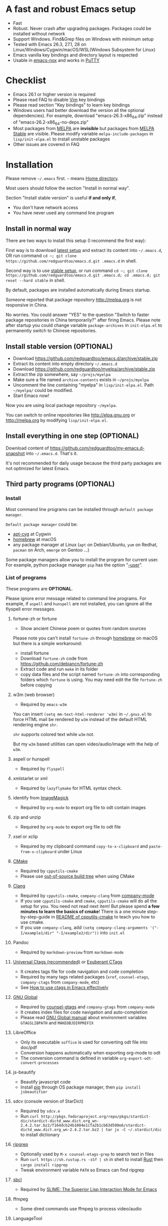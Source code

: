 * A fast and robust Emacs setup

[[https://github.com/redguardtoo/emacs.d/actions/workflows/test.yml][https://github.com/redguardtoo/emacs.d/actions/workflows/test.yml/badge.svg]]

- Fast
- Robust. Never crash after upgrading packages. Packages could be installed without network
- Support Windows. Find&Grep files on Windows with minimum setup
- Tested with Emacs 26.3, 27.1, 28 on Linux/Windows/Cygwin/macOS/WSL(Windows Subsystem for Linux)
- Emacs vanilla key bindings and directory layout is respected
- Usable in [[https://packages.debian.org/emacs-nox][emacs-nox]] and works in [[http://www.putty.org/][PuTTY]]

[[file:demo.png]]

* Table of Content                                                              :noexport:TOC:
- [[#a-fast-and-robust-emacs-setup][A fast and robust Emacs setup]]
- [[#checklist][Checklist]]
- [[#installation][Installation]]
  - [[#install-in-normal-way][Install in normal way]]
  - [[#install-stable-version-optional][Install stable version (OPTIONAL)]]
  - [[#install-everything-in-one-step-optional][Install everything in one step (OPTIONAL)]]
  - [[#third-party-programs-optional][Third party programs (OPTIONAL)]]
- [[#tutorial-optional][Tutorial (OPTIONAL)]]
  - [[#basic-tutorial][Basic tutorial]]
  - [[#evil-mode-tutorial][Evil-mode tutorial]]
  - [[#methodology][Methodology]]
- [[#usage][Usage]]
  - [[#quick-start][Quick start]]
  - [[#better-runtime-performance][Better runtime performance]]
  - [[#key-bindings][Key bindings]]
- [[#faq][FAQ]]
  - [[#hardcore-debug-technique][Hardcore debug technique]]
  - [[#spell-check-code][Spell check code]]
  - [[#lock-packages][Lock packages]]
  - [[#how-to-install-new-packages][How to install new packages?]]
  - [[#git-blame-current-line][Git blame current line]]
  - [[#saveload-windows-layout][Save/Load windows layout]]
  - [[#use-this-configuration-as-merge-tool-for-git][Use this configuration as merge tool for Git]]
  - [[#default-terminal-shell][Default terminal shell]]
  - [[#override-default-setup][Override default setup]]
  - [[#code-navigation-and-auto-completion][Code navigation and auto-completion]]
  - [[#color-theme][Color theme]]
  - [[#true-colors-in-terminal-emacs][True colors in terminal Emacs]]
  - [[#grepreplace-text-in-project][Grep/Replace text in project]]
  - [[#hydraswipercounselivy][Hydra/Swiper/Counsel/Ivy]]
  - [[#set-auto-mode-alist][Set "auto-mode-alist"]]
  - [[#git-gutter][git-gutter]]
  - [[#setup-fonts-in-gui-emacs][Setup fonts in GUI Emacs]]
  - [[#synchronize-setup-with-git][Synchronize setup with Git]]
  - [[#indentation][Indentation]]
  - [[#editing-lisp][Editing Lisp]]
  - [[#use-smart-mode-line-or-powerline][Use smart-mode-line or powerline?]]
  - [[#key-bindings-dont-work][Key bindings don't work?]]
  - [[#org-mode][Org-mode]]
  - [[#macos-user][macOS user?]]
  - [[#customize-global-variables][Customize global variables]]
  - [[#opensave-files-with-counselivy][Open/Save files with Counsel/Ivy]]
  - [[#windows][Windows]]
  - [[#yasnippet][Yasnippet]]
  - [[#non-english-users][Non-English users]]
  - [[#behind-corporate-firewall][Behind corporate firewall]]
  - [[#network-is-blocked][Network is blocked]]
  - [[#email][Email]]
  - [[#cannot-download-packages][Cannot download packages?]]
  - [[#use-packages-on-gnu-elpa][Use packages on GNU ELPA]]
  - [[#use-flycheck-to-syntax-check-code][Use flycheck to syntax check code]]
  - [[#disable-vim-key-bindings][Disable Vim key bindings]]
  - [[#evil-setup][Evil setup]]
  - [[#c-auto-completion-doesnt-work][C++ auto-completion doesn't work?]]
  - [[#auto-completion-for-other-languages][Auto-completion for other languages]]
  - [[#chinese-input-method-editor][Chinese Input Method Editor]]
  - [[#install-multiple-versions-of-emacs][Install multiple versions of Emacs]]
  - [[#change-time-locale][Change Time Locale]]
  - [[#directory-structure][Directory structure]]
  - [[#run-the-unit-test-before-git-commit][Run the unit test before git commit]]
  - [[#python-environment][Python environment]]
  - [[#set-up-lsp-mode][Set up lsp-mode]]
  - [[#enable-typewriter-sounds-when-typing][Enable typewriter sounds when typing]]
  - [[#pdf-tools][pdf-tools]]
- [[#support-legacy-emacs-versions][Support legacy Emacs versions]]
  - [[#emacs-25][Emacs 25]]
  - [[#emacs-244-and-245][Emacs 24.4 and 24.5]]
  - [[#emacs-243][Emacs 24.3]]
  - [[#emacs-23][Emacs 23]]
- [[#tips][Tips]]
- [[#report-bug][Report bug]]
- [[#license][License]]

* Checklist
- Emacs 26.1 or higher version is required
- Please read FAQ to disable [[http://www.vim.org][Vim]] key bindings
- Please read section "Key bindings" to learn key bindings
- Windows users had better download the version all the optional dependencies). For example, download "emacs-26.3-x86_64.zip" instead of "emacs-26.2-x86_64-no-deps.zip"
- Most packages from [[http://melpa.org][MELPA]] are *invisible* but packages from [[https://stable.melpa.org][MELPA Stable]] are visible. Please modify variable =melpa-include-packages= in =lisp/init-elpa.el= to install unstable packages
- Other issues are covered in FAQ
* Installation
Please remove =~/.emacs= first. =~= means [[https://en.wikipedia.org/wiki/Home_directory][Home directory]].

Most users should follow the section "Install in normal way".

Section "Install stable version" is useful *if and only if*,
- You don't have network access
- You have never used any command line program

** Install in normal way
There are two ways to install this setup (I recommend the first way):

First way is to download [[https://github.com/redguardtoo/emacs.d/archive/master.zip][latest setup]] and extract its content into =~/.emacs.d=, OR run command =cd ~; git clone https://github.com/redguardtoo/emacs.d.git .emacs.d= in shell.

Second way is to use [[https://github.com/redguardtoo/emacs.d/archive/stable.zip][stable setup]], or run command =cd ~; git clone https://github.com/redguardtoo/emacs.d.git .emacs.d; cd .emacs.d; git reset --hard stable= in shell.

By default, packages are installed automatically during Emacs startup.

Someone reported that package repository [[http://melpa.org]] is not responsive in China.

No worries. You could answer "YES" to the question "Switch to faster package repositories in China temporarily?" after firing Emacs. Please note after startup you could change variable =package-archives= in =init-elpa.el= to permanently switch to Chinese repositories.
** Install stable version (OPTIONAL)
- Download [[https://github.com/redguardtoo/emacs.d/archive/stable.zip]]
- Extract its content into empty directory =~/.emacs.d=
- Download [[https://github.com/redguardtoo/myelpa/archive/stable.zip]]
- Extract the zip somewhere, say =~/projs/myelpa=
- Make sure a file named =archive-contents= exists in =~/projs/myelpa=
- Uncomment the line containing "myelpa" in =lisp/init-elpa.el=. Path =~/myelpa/= could be modified.
- Start Emacs now!

Now you are using local package repository =~/myelpa=.

You can switch to online repositories like http://elpa.gnu.org or http://melpa.org by modifying =lisp/init-elpa.el=.
** Install everything in one step (OPTIONAL)
Download content of [[https://github.com/redguardtoo/my-emacs.d-snapshot]] into =~/.emacs.d=. That's it.

It's not recommended for daily usage because the third party packages are not optimized for latest Emacs.
** Third party programs (OPTIONAL)
*** Install
Most command line programs can be installed through =default package manager=.

=Default package manager= could be:
- [[https://github.com/transcode-open/apt-cyg][apt-cyg]] at Cygwin
- [[https://github.com/mxcl/homebrew][homebrew]] at macOS
- any package manager at Linux (=apt= on Debian/Ubuntu, =yum= on Redhat, =pacman= on Arch, =emerge= on Gentoo ...)

Some package managers allow you to install the program for current user. For example, python package manager =pip= has the option "[[https://packaging.python.org/tutorials/installing-packages/][--user]]".
*** List of programs
These programs are *OPTIONAL*.

Please ignore error message related to command line programs. For example, if =aspell= and =hunspell= are not installed, you can ignore all the flyspell error messages.
**** fortune-zh or fortune
- Show ancient Chinese poem or quotes from random sources

Please note you can't install =fortune-zh= through [[https://brew.sh/][homebrew]] on macOS but there is a simple workaround:
- install fortune
- Download =fortune-zh= code from [[https://github.com/debiancn/fortune-zh]]
- Extract code and run =make= in its folder
- copy data files and the script named =fortune-zh= into corresponding folders which =fortune= is using. You may need edit the file =fortune-zh= before copying
**** w3m (web browser)
- Required by =emacs-w3m=

You can insert =(setq mm-text-html-renderer 'w3m)= in =~/.gnus.el= to force HTML mail be rendered by =w3m= instead of the default HTML rendering engine =shr=.

=shr= supports colored text while =w3m= not.

But my =w3m= based utilities can open video/audio/image with the help of =w3m=.
**** aspell or hunspell
- Required by =flyspell=
**** xmlstarlet or xml
- Required by =lazyflymake= for HTML syntax check.
**** identify from [[http://www.imagemagick.org/][ImageMagick]]
- Required by =org-mode= to export org file to odt contain images
**** zip and unzip
- Required by =org-mode= to export org file to odt file
**** xsel or xclip
- Required by my clipboard command =copy-to-x-clipboard= and =paste-from-x-clipboard= under Linux
**** [[http://www.cmake.org][CMake]]
- Required by =cpputils-cmake=
- Please use [[http://www.cmake.org/Wiki/CMake_FAQ][out-of-source build tree]] when using CMake
**** [[http://clang.llvm.org][Clang]]
- Required by =cpputils-cmake=, =company-clang= from [[https://github.com/company-mode/company-mode][company-mode]]
- If you use =cpputils-cmake= and =cmake=, =cpputils-cmake= will do all the setup for you. You need not read next item! But please spend *a few minutes to learn the basics of cmake*! There is a one minute step-by-step-guide in [[https://github.com/redguardtoo/cpputils-cmake][README of cpputils-cmake]] to teach you how to use cmake.
- If you use =company-clang=, add =(setq company-clang-arguments '("-I/example1/dir" "-I/example2/dir"))= into =init.el=
**** Pandoc
- Required by =markdown-preview= from =markdown-mode=
**** [[https://ctags.io/][Universal Ctags (recommended)]] or [[http://ctags.sourceforge.net][Exuberant CTags]]
- It creates tags file for code navigation and code completion
- Required by many tags related packages (=xref=, =counsel-etags=, =company-ctags= from =company-mode=, etc)
- See [[http://blog.binchen.org/?p=1057][How to use ctags in Emacs effectively]]
**** [[http://www.gnu.org/software/global][GNU Global]]
- Required by [[https://github.com/syohex/emacs-counsel-gtags][counsel-gtags]] and =company-gtags= from =company-mode=
- It creates index files for code navigation and auto-completion
- Please read [[https://www.gnu.org/software/global/manual/global.html][GNU Global manual]] about environment variables =GTAGSLIBPATH= and =MAKEOBJDIRPREFIX=
**** LibreOffice
- Only its executable =soffice= is used for converting odt file into doc/pdf
- Conversion happens automatically when exporting org-mode to odt
- The conversion command is defined in variable =org-export-odt-convert-processes=
**** js-beautify
- Beautify javascript code
- Install [[http://pip.readthedocs.org/en/stable/installing/][pip]] through OS package manager, then =pip install jsbeautifier=
**** sdcv (console version of StarDict)
- Required by =sdcv.e=
- Run =curl http://pkgs.fedoraproject.org/repo/pkgs/stardict-dic/stardict-dictd_www.dict.org_wn-2.4.2.tar.bz2/f164dcb24b1084e1cfa2b1cb63d590e6/stardict-dictd_www.dict.org_wn-2.4.2.tar.bz2 | tar jx -C ~/.stardict/dic= to install dictionary
**** [[https://github.com/BurntSushi/ripgrep][ripgrep]]
- Optionally used by =M-x counsel-etags-grep= to search text in files
- Run =curl https://sh.rustup.rs -sSf | sh= in shell to install [[https://www.rust-lang.org/][Rust]] then =cargo install ripgrep=
- Tweak environment variable =PATH= so Emacs can find ripgrep
**** [[http://www.sbcl.org/][sbcl]]
- Required by [[https://common-lisp.net/project/slime/][SLIME: The Superior Lisp Interaction Mode for Emacs]]
**** ffmpeg
- Some dired commands use ffmpeg to process video/audio
**** LanguageTool
Grammar, Style and Spell Checker
- Download from [[https://languagetool.org/download/LanguageTool-stable.zip]].
- Used by [[https://github.com/mhayashi1120/Emacs-langtool][Langtool]. Check its README for usage
- Read the head of =site-lisp/langtool/langtool.el= for more customization because I patched it and added more features
**** [[https://github.com/koalaman/shellcheck][shellcheck]]
- Check syntax of shell script
- Required by =lazyflymake=
**** [[https://mkvtoolnix.download/][mkvtoolnix]]
- Used by hydra in dired buffer
* Tutorial (OPTIONAL)
Knowledge of Linux/Unix is required. At least you should know the meanings of "environment variable", "shell", "stdin", "stdout", "man", "info".
** Basic tutorial
Please read this tutorial at least for once.
*** Step 1, learn OS basic
At minimum you need know how Emacs interacts with other command line programs,
- What is [[https://en.wikipedia.org/wiki/Environment_variable][Environment Variable]]
- What is [[https://en.wikipedia.org/wiki/Pipeline_(Unix)][Pipeline (Unix)]], [[https://en.wikipedia.org/wiki/Standard_streams][Standard Streams]]

*** Step 2, read official tutorial
Press =C-h t= in Emacs ("C" means Ctrl key, "M" means Alt key) to read bundled tutorial.

At minimum, you need learn:
- How to move cursor
- =C-h v= to describe variable
- =C-h f= to describe function
- =C-h k= to describe command key binding
*** Step 3, know org-mode basics
[[http://orgmode.org/][Org-mode]] is for notes-keeping and planning.

Please watch [[https://www.youtube.com/watch?v=oJTwQvgfgMM][Carsten Dominik's talk]]. It's really simple. The only hot key to remember is =Tab=.
*** Step 4, start from a real world problem
You can visit [[http://www.emacswiki.org/emacs/][EmacsWiki]] for the solution. Newbies can ask for help at [[http://www.reddit.com/r/emacs/]].
** Evil-mode tutorial
Required for vim user,
- Must read [[http://superuser.com/questions/246487/how-to-use-vimtutor][vimtutor]].
- Optionally read [[https://evil.readthedocs.io/en/latest/index.html]]
** Methodology
See [[https://github.com/redguardtoo/mastering-emacs-in-one-year-guide][Master Emacs in One Year]].
* Usage
Original configuration from Emacs or third party packages are respected.

** Quick start
On Windows, you need install Cygwin which provides command line programs to Emacs. Cygwin could be installed on any hard drive but it's highly recommended don't change it relative path to the root driver.

Install Ctags (Universal Ctags is better. Exuberant Ctags is fine). On Windows, you could install Ctags through Cygwin.

Run =M-x counsel-etags-find-tag-at-point= from =counsel-etags= to navigate code. It uses tags files created by ctags. Tags file will be automatically created/update when you start using =counsel-etags=.

Run =M-x counsel-etags-grep= to search text (grep) in project. Project root is automatically detected.

Run =M-x find-file-in-project-by-selected= from =find-file-in-project= to find file in project. Project root is automatically detected. You can also add one line setup in =.emacs= like =(setq ffip-project-root "~/proj1/")=.

Code auto-completion works out of box by using tags file created by Ctags. You need run =counsel-etags= at least once to fire up Ctags. =company-ctags= from =company-mode= provides the candidates for auto completion. No manual setup is required.

Please [[https://en.wikipedia.org/wiki/Grep][grep]] in the directory =~/.emacs.d/lisp= if you have any further questions on setup.
** Better runtime performance
*** Why opening file is slow
Insert below code into =~/.custom.el=, replace "/home/user1/your-file-path" with the file you want to open,
#+begin_src elisp
(defun profile-open-file ()
  (interactive)
  (profiler-start 'cpu)
  (find-file "/home/user1/your-file-path")
  (profiler-report)
  (profiler-stop))
#+end_src

Run =M-x profile-open-file= and read the report.
** Key bindings
Don't memorize any key binding. Try =M-x any-command-in-emacs= and hint for its key binding is displayed.

Most key bindings are defined in =lisp/init-evil.el=, a few key in =lisp/init-hydra.el= which uses [[https://github.com/abo-abo/hydra][Hydra]].

Press =C-c C-y= anywhere to bring up default hydra menu.

The tutorials I recommended have enough information about commands.

Besides, "[[http://blog.binchen.org/posts/how-to-be-extremely-efficient-in-emacs.html][How to be extremely efficient in Emacs]]" lists my frequently used commands.

Press =kj= to escape from =evil-insert-state= and everything else in Emacs. It's much more efficient than =ESC= in Vim or =C-g= in Emacs. Search =evil-escape= in =init-evil.el= for details.
* FAQ
** Hardcore debug technique
This Emacs configuration is fast and robust.

So most tricky problems come from extra third party packages you installed.

Try [[https://en.wikipedia.org/wiki/Strace][Strace]] if you can't resolve the issue by grepping the Emacs Lisp code.

Debug network request sent by Emacs,
#+begin_src sh
strace -f -e trace=network -s 10000 -o ~/emacs-err.txt /usr/bin/emacs -nw
#+end_src

Debug system API call sent by Emacs,
#+begin_src sh
strace -o ~/emacs-err.txt /usr/bin/emacs -nw
#+end_src
** Spell check code
This configuration uses [[https://github.com/redguardtoo/wucuo][wucuo]] which is alternative of =flyspell-mode= and =flyspell-prog-mode=.

Wucuo is fast, reliable, and powerful. It's better than any spell checking solutions of other text and IDE.

If you prefer your own spell check solution, insert below code to disable wucuo first,
#+begin_src elisp
(setq my-disable-wucuo t)
#+end_src

For further knowledge on spell checking, you could read [[http://blog.binchen.org/posts/what-s-the-best-spell-check-set-up-in-emacs.html][my article]] and code in =init-spelling.el=.
** Lock packages
Some packages are so important to my workflow that they are locked.

Those packages are placed at =site-lisp/=.

They will not be upgraded by package system.

Please make sure same package is not installed through elpa. Please check the content of directory "elpa/" in =.emacs.d= root.
** How to install new packages?
I only use two package repositories,
- [[https://stable.melpa.org]] (holding stable packages)
- [[https://melpa.org]] (holding latest but unstable packages)

If a package named =MY-PKG= exists in the stable repository, you only need one line setup,
#+begin_src elisp
(require-package 'MY-PKG)
#+end_src

This line could be placed in =lisp/init-elpa.el= or =~/.custom.el=.

You'd better place everything related to =MY-PKG= into =~/.custom.el= so the main stream change won't impact your own configuration.

If the package does not exist in the stable repository, modify =melpa-include-packages= in =lisp/init-elpa.el= first.

I encourage you to read =init-elpa.el= to understand how packages are managed if you are good at Emacs Lisp,
** Git blame current line
Run =vc-msg-show=.

If you select a region inside current line, the *correct commit which submits the selected snippet* is displayed instead of the latest commit touch the whole line.
** Save/Load windows layout
=SPC s s= or =M-x wg-create-workgrou= to save windows layout.
=SPC l l= or =M-x wg-open-workgroup= to load windows layout.

** Use this configuration as merge tool for Git
This configuration might be the most efficient and most powerful merge tool for VCS.
Insert below configuration into =~/.gitconfig=,
#+begin_src javascript
[mergetool.ediff]
# use git mergetool ediff to resolve conflicts
cmd = emacs -nw -Q --eval \"(setq startup-now t)\" -l \"~/.emacs.d/init.el\" --eval \"(progn (setq ediff-quit-hook 'kill-emacs) (if (file-readable-p \\\"$BASE\\\") (ediff-merge-files-with-ancestor \\\"$LOCAL\\\" \\\"$REMOTE\\\" \\\"$BASE\\\" nil \\\"$MERGED\\\") (ediff-merge-files \\\"$LOCAL\\\" \\\"$REMOTE\\\" nil \\\"$MERGED\\\")))\"
#+end_src

Then run =git mergetool -t ediff= to resolve conflicts.

Here is [[https://gist.github.com/redguardtoo/d4ecd51f785bd117a6a0][my ~/.gitconfig]]. You can use [[https://github.com/redguardtoo/test-git-mergetool]] to practice.
** Default terminal shell
Run =M-x shell=. If you use Zsh instead of Bash, please modify =init-term-mode.el=.

You can customize =my-term-program= whose default value is =/bin/bash=. It's used by =ansi-term=.
** Override default setup
Place your setup in =~/.custom.el= which is loaded after other "*.el".

So you can use any functions defined in my emacs configuration.

Here is a sample to override keybindings defined in =lisp/init-evil.el=,
#+begin_src elisp
(with-eval-after-load 'evil
  (my-space-leader-def
    "ss" 'pwd
    "ll" 'pwd
    "pp" 'pwd))
#+end_src
** Code navigation and auto-completion
It's usable out of box if Ctags is installed

To navigate, =M-x counsel-etags-find-tag-at-point=.

To enable code auto-completion, =M-x counsel-etags-scan-code= at least once.

Optionally, you can add =(add-hook 'after-save-hook 'counsel-etags-virtual-update-tags)= into your =.emacs= to automatically update tags file.

No further setup is required.
** Color theme
*** Preview color theme
Check [[https://emacsthemes.com/]].

Write down the name of color theme (for example, molokai).

*** Setup color theme manually (recommended)
You can =M-x counsel-load-theme= to switch themes.

Or you can insert below code into end of =~/.custom.el= or =init.el=,
#+begin_src elisp
;; Please note the color theme's name is "molokai"
(load-theme 'molokai t)
#+end_src

You can also run =M-x random-color-theme= to load random color theme.
*** Use color theme in terminal
Use 256 colors is just one CLI without any extra setup,
#+BEGIN_SRC sh
TERM=xterm-256color emacs -nw
#+END_SRC
** True colors in terminal Emacs
- Install Emacs 26
- Install [[https://gist.github.com/XVilka/8346728][terminals supporting true color]]. I suggest [[https://mintty.github.io/][mintty]] on Windows, [[https://gnometerminator.blogspot.com/p/introduction.html][terminator]] on Linux, [[https://www.iterm2.com/][iTerm2]] on macOS
- [[http://www.gnu.org/software/emacs/manual/html_node/efaq/Colors-on-a-TTY.html][Set up and start Emacs]]
** Grep/Replace text in project
Many third party plugins bundled in this setup have already provided enough features. For example, if you use =git=, =counsel-git-grep= from package [[https://github.com/abo-abo/swiper][counsel/ivy]] works out of the box.

A generic grep program =counsel-etags-grep= is also provided. Since =counsel-etags-grep= is based on =counsel/ivy=, it also supports a magic called "multi-editing via Ivy". You could read [[https://sam217pa.github.io/2016/09/11/nuclear-power-editing-via-ivy-and-ag/][Nuclear weapon multi-editing via Ivy and Ag]] to get the idea.

Multi-edit workflow is optimized. After =M-x counsel-etags-grep= or pressing =,qq=, press =C-c C-o C-x C-q= to enable =wgrep-mode=. You can edit text (for example, delete lines) in =wgrep-mode= directly.

You can exclude multiple keywords using =!keyword1 keyword2= in =ivy=.
** Hydra/Swiper/Counsel/Ivy
I love all the packages from [[https://github.com/abo-abo][Oleh Krehel (AKA abo-abo)]]. Every article from his [[https://oremacs.com/][blog]] is worth reading ten times.

You can input =:pinyin1 pinyin2 !pinyin3 pinyin4= in ivy UI to search by Chinese Pinyin. The key point is to make sure the first character of input is ":".
** Set "auto-mode-alist"
The =auto-mode-alist= associates major modes with files.

For example, associate =rjsx-mode= file with extension "*.jsx",
#+begin_src elisp
(push ("\\.jsx\\'" . rsjx-mode) auto-mode-alist)
#+end_src

Or you can use function =my-add-auto-mode= provided by this configuration,
#+begin_src elisp
(my-add-auto-mode 'rjsx-mode "\\.jsx\\'")
#+end_src
** git-gutter
I use modified version of =git-gutter= for now until my pull request is merged into official repository.

You can set =git-gutter:exp-to-create-diff= to make git gutter support other VCS (Perforce, for example),
#+begin_src elisp
(setq git-gutter:exp-to-create-diff
      (shell-command-to-string (format "p4 diff -du -db %s"
                                       (file-relative-name buffer-file-name))))
#+end_src
** Setup fonts in GUI Emacs
Non-Chinese can use [[https://github.com/rolandwalker/unicode-fonts][unicode-fonts]].

Chinese can use [[https://github.com/tumashu/cnfonts][cnfonts]].

They are not included in this setup. You need install them manually.
** Synchronize setup with Git
Synchronize from my stable setup:
#+begin_src bash
git pull https://redguardtoo@github.com/redguardtoo/emacs.d.git stable
#+end_src

Or latest setup:
#+begin_src bash
git pull https://redguardtoo@github.com/redguardtoo/emacs.d.git
#+end_src

You can revert commit:
#+begin_src bash
# always start from the latest related commit
git revert commit-2014-12-01
git revert commit-2014-11-01
#+end_src
** Indentation
Learn [[http://www.emacswiki.org/emacs/IndentationBasics][basics]]. Then use [[http://blog.binchen.org/posts/easy-indentation-setup-in-emacs-for-web-development.html][my solution]].
** Editing Lisp
Please note [[http://emacswiki.org/emacs/ParEdit][paredit-mode]] is enabled when editing Lisp. Search "paredit cheat sheet" to learn its key bindings.
** Use [[https://github.com/Malabarba/smart-mode-line][smart-mode-line]] or [[https://github.com/milkypostman/powerline][powerline]]?
Comment out =(require 'init-modeline)= in =init.el= at first.
** Key bindings don't work?
Other desktop applications may intercept the key bindings. For example, [[https://github.com/redguardtoo/emacs.d/issues/320][it's reported QQ on windows 8 can intercept "M-x"]].
** Org-mode
Press =M-x org-version=, then read online manual to set up.

For example, =org-capture= requires [[http://orgmode.org/manual/Setting-up-capture.html#Setting-up-capture][manual setup]].

Run =M-x org-open-at-point= to open link under cursor. Http link will be opened by =emacs-w3m=. =C-u M-x org-open-at-point= uses the external browser specified by =browse-url-generic-program= whose value could be =/usr/bin/firefox=.
** macOS user?
Please replace legacy Emacs 22 and ctags with the new versions.

The easiest way is change [[https://en.wikipedia.org/wiki/PATH_(variable)][Environment variable PATH]].
** Customize global variables
Some variables are set by this configuration so you can't =M-x customize= to modify them.

Here are the steps to set these variables:
- Find the variable description by =M-x customize=. For example, if the description of a variable is "Company Clang Insert Arguments", then the variable name is =company-clang-insert-argument=
-  Find the variable =company-clang-insert-argument= in =lisp/init-company.el= and change its value

BTW, please *read my code comment* first before changing my code.
** Open/Save files with Counsel/Ivy
Keep pressing =C-M-j= to ignore candidates and open/save files using current input.

You can also press =M-o= to apply other action on selected file. See [[https://oremacs.com/2015/07/23/ivy-multiaction/]] for details.
** Windows
I strongly suggest [[http://www.cygwin.com/][Cygwin]] version of Emacs. Native version of Emacs should know how to find third party command line programs from Cygwin. I suggest adding =C:\Cygwin64\bin= to environment variable =PATH= so Emacs can detect the programs automatically.

By default, environment variable =HOME= points to the directory =C:\Users\<username>= on Windows 7+. You need copy the folder =.emacs.d= into that directory. Or you can change =HOME=.
** Yasnippet
- Instead of =M-x yas-expand= or pressing =TAB= key, you can press =M-j= instead.
- Yasnippet works out of box. But you can =M-x my-yas-reload-all= to force Yasnippet compile all the snippets. If you run =my-yas-reload-all= once, you always need run it when new snippets is added. The purpose of =my-yas-reload-all= is to make Emacs start up faster.
- You can add your snippets into =snippets/=.
- Run =grep -rns --exclude='.yas*' 'key:' *= in =snippets/= to see my own snippets
** Non-English users
Locale must be *UTF-8 compatible*. For example, as I type =locale= in shell, I got the output =zh_CN.UTF-8=.
** Behind corporate firewall
Run below command in shell:
#+begin_src bash
http_proxy=http://yourname:passwd@proxy.company.com:8080 emacs -nw
#+end_src
** Network is blocked
Try [[https://github.com/XX-net/XX-Net]]. Run command =http_proxy=http://127.0.0.1:8087 emacs -nw= in shell after starting XX-Net.
** Email
If you use Gnus for email, check =init-gnus.el= and read [[https://github.com/redguardtoo/mastering-emacs-in-one-year-guide/blob/master/gnus-guide-en.org][my Gnus tutorial]].
** Cannot download packages?
Some package cannot be downloaded automatically because of network problem.

Run =M-x package-refresh-content=, restart Emacs, reinstall package.
** Use packages on [[https://elpa.gnu.org/][GNU ELPA]]
By default, packages from GNU ELPA are NOT available. Search the line "uncomment below line if you need use GNU ELPA" in =init-elpa.el= if you want to access GNU ELPA.

For example, [[https://github.com/flycheck/flycheck][flycheck]] requires packages from GNU ELPA.
** Use flycheck to syntax check code
If you prefer =flycheck= instead the default syntax check solution =lazyflymake= built into this configuration.

Install and set up =flycheck= and insert below code to disable =lazyflymake=,
#+begin_src elisp
(setq my-disable-lazyflymake t)
#+end_src
** Disable Vim key bindings
By default EVIL (Vim emulation in Emacs) is used. Comment out line containing =(require 'init-evil)= in init.el to unload it.
** Evil setup
It's defined in =lisp/init-evil.el=. Press =C-z= to switch between Emacs and Vim key bindings.

You could visit [[https://github.com/emacs-evil/evil/][its website]] to download its free ebook there.

You can set =my-initial-evil-state-setup= to customize the initial evil state per major mode,
#+begin_src elisp
;; `diff-mode' uses Emacs original key bindings
(push '(diff-mode . emacs) my-initial-evil-state-setup)
;; `ivy-occur-grep-mode' initial state is evil normal state. Vim key bindings are used.
(push '(ivy-occur-grep-mode . normal) my-initial-evil-state-setup)
#+end_src
** C++ auto-completion doesn't work?
I assume you are using [[https://github.com/company-mode/company-mode][company-mode]]. Other packages have similar setup.

There are many ways to scan the C++ source files. =company-clang= from =company-mode= and =Clang= is good at handling C++.

If you use clang to parse the C++ code:
- Make sure code is syntax correct
- assign reasonable value into company-clang-arguments

Here is sample setup:
#+begin_src elisp
(setq company-clang-arguments '("-I/home/myname/projs/test-cmake" "-I/home/myname/projs/test-cmake/inc"))
#+end_src

In "friendly" Visual C++, [[http://www.codeproject.com/Tips/588022/Using-Additional-Include-Directories][similar setup]] is required.

You can use other backends instead of =clang=. For example, you can use =company-gtags= and [[https://www.gnu.org/software/global/][GNU Global]] instead. See [[http://blog.binchen.org/posts/emacs-as-c-ide-easy-way.html][Emacs as C++ IDE, easy way]] for details.

** Auto-completion for other languages
It's similar to C++ setup. Since GNU Global supports many popular languages, you can use =company-gtags=.

For languages GNU Global doesn't support, you can fall back to =company-ctags= and [[https://en.wikipedia.org/wiki/Ctags][Ctags]]. Ctags configuration file is =~/.ctags=.

You can also complete line by =M-x eacl-complete-line= and complete multi-lines statement by =M-x eacl-complete-multiline=.
** Chinese Input Method Editor
Please note pyim is already built into this setup. You need not install it through ELPA.

Run =M-x toggle-input-method= to toggle input method [[https://github.com/tumashu/pyim][pyim]].
*** Use Pinyin
The default dictionary for pinyin might not be big enough. So you need install bigger dictionaries.

Dictionaries with ".pyim" extension under the directory =~/.eim/= are automatically loaded.

Please run =curl -L https://raw.githubusercontent.com/redguardtoo/pyim-tsinghua-dict/master/pyim-tsinghua-dict.pyim > ~/.eim/pyim-tsinghua-dict.pyim= to install extra dictionaries.

The default pinyin scheme is =quanpin= but you can insert below code into =~/.custom.el= to switch to a different pinyin scheme,
#+begin_src elisp
(with-eval-after-load 'pyim
  (setq pyim-default-scheme 'xiaohe-shuangpin))
#+end_src
*** Use Wubi
Dictionary for wubi is already installed. Please insert below code into =~/.custom.el= to enable wubi dictionary and use wubi scheme,
#+begin_src elisp
(setq my-pyim-enable-wubi-dict t)
(with-eval-after-load 'pyim
  (setq pyim-default-scheme 'wubi))
#+end_src
** Install multiple versions of Emacs
Run below commands to install Emacs 26.3 into the directory =~/myemacs/26.3=:
#+begin_src bash
mkdir -p ~/tmp;
curl http://ftp.gnu.org/gnu/emacs/emacs-26.3.tar.gz | tar xvz -C ~/tmp/emacs-26.3
cd ~/tmp/emacs-26.3;
mkdir -p ~/myemacs/26.3;
rm -rf ~/myemacs/26.3/*;
./configure --prefix=~/myemacs/26.3 --without-x --without-dbus --without-sound && make && make install
#+end_src
** Change Time Locale
Insert below code into =~/.emacs= or =~/.custom.el=,
#+begin_src elisp
;; Use en_US locale to format time.
;; if not set, the OS locale is used.
(setq system-time-locale "C")
#+end_src
** Directory structure
=init.el= is the main file. It includes other =*.el= files.

=lisp/init-elpa.el= defines what packages will be installed from [[http://melpa.org][MELPA]].

Packages are installed into the directory =elpa/=.

I also manually download and extract some packages into =site-lisp/=. Packages in =site-lisp/= are *not visible* to the package manager.

My own snippets is at =snippets/=.

The git hooks is placed in =githooks= directory.

Other directories don't matter.
** Run the unit test before git commit
On macOS/Linux/Cygwin, run =make githooks= to install hooks into =.git/hooks=.

Then unit test is run automatically before =git commit=.
** Python environment
We use [[https://github.com/jorgenschaefer/elpy][Elpy (Emacs Python Development Environment)]]. See its official documentation on its usage.

The flag =elpy-disable-backend-error-display= is set to =nil= so you can easily report any error to its developers.

If you don't use Elpy, please set this flag to =t=.

To enable the virtual environment created by Elpy as its official guide has suggested, you can add below code into =~/.custom.el=,
#+begin_src elisp
(with-eval-after-load 'elpy
  (let ((venv-dir "~/.emacs.d/elpy/rpc-venv"))
    (if (file-exists-p venv-dir) (pyvenv-activate venv-dir))))
#+end_src

After activating the virtual environment created by Elpy, you could also backup its required packages,
#+begin_src sh
source ~/.emacs.d/elpy/rpc-venv/bin/activate && pip freeze > elpy-requirements.txt && deactivate
#+end_src

Then restore the packages,
#+begin_src sh
source ~/.emacs.d/elpy/rpc-venv/bin/activate && pip install -r elpy-requirements.txt && deactivate
#+end_src

My =elpy-requirements.txt= (Python 3.9.1),
#+begin_example
appdirs==1.4.4
autopep8==1.5.4
black==20.8b1
click==7.1.2
flake8==3.8.4
jedi==0.18.0
mccabe==0.6.1
mypy-extensions==0.4.3
parso==0.8.1
pathspec==0.8.1
pycodestyle==2.6.0
pyflakes==2.2.0
regex==2020.11.13
rope==0.18.0
toml==0.10.2
typed-ast==1.4.1
typing-extensions==3.7.4.3
yapf==0.30.0
#+end_example

After above setup, you can run =M-x elpy-config= to double check elpy status.

You might want to modify =include-system-site-packages= in =~/.emacs.d/elpy/rpc-venv/pyvenv.cfg=
** Set up [[https://github.com/emacs-lsp/lsp-mode][lsp-mode]]
You could insert below code into =~/.custom.el=,
#+begin_src elisp
(with-eval-after-load 'lsp-mode
  ;; enable log only for debug
  (setq lsp-log-io nil)
  ;; use `evil-matchit' instead
  (setq lsp-enable-folding nil)
  ;; no real time syntax check
  (setq lsp-diagnostic-package :none)
  ;; handle yasnippet by myself
  (setq lsp-enable-snippet nil)
  ;; use `company-ctags' only.
  ;; Please note `company-lsp' is automatically enabled if it's installed
  (setq lsp-enable-completion-at-point nil)
  ;; turn off for better performance
  (setq lsp-enable-symbol-highlighting nil)
  ;; use find-fine-in-project instead
  (setq lsp-enable-links nil)
  ;; auto restart lsp
  (setq lsp-restart 'auto-restart)
  ;; don't watch 3rd party javascript libraries
  (push "[/\\\\][^/\\\\]*\\.\\(json\\|html\\|jade\\)$" lsp-file-watch-ignored)
  ;; don't ping LSP language server too frequently
  (defvar lsp-on-touch-time 0)
  (defun my-lsp-on-change-hack (orig-fun &rest args)
    ;; do NOT run `lsp-on-change' too frequently
    (when (> (- (float-time (current-time))
                lsp-on-touch-time) 120) ;; 2 mins
      (setq lsp-on-touch-time (float-time (current-time)))
      (apply orig-fun args)))
  (advice-add 'lsp-on-change :around #'my-lsp-on-change-hack))
#+end_src

Then run =M-x lsp= to start lsp client and server. Check [[https://github.com/emacs-lsp/lsp-mode]] on how to install lsp server.
** Enable typewriter sounds when typing
Run =M-x my-toggle-typewriter=. Please check bundled =typewriter-mode.el= for further setup.
** pdf-tools
Check its official documentation.

Here is my setup in =~/.custom.el=,
#+begin_src elisp
;; @see https://github.com/vedang/pdf-tools/
;; Don't bother Windows
(when (and (display-graphic-p) (or *linux* *is-a-mac*))
  (my-run-with-idle-timer
   2
   (lambda ()
     (when *is-a-mac*
       (setenv "PKG_CONFIG_PATH" "/usr/local/Cellar/zlib/1.2.8/lib/pkgconfig:/usr/local/lib/pkgconfig:/opt/X11/lib/pkgconfig"))
     (pdf-loader-install))))
#+end_src
* Support legacy Emacs versions
** Emacs 25
Version 3.2 is the last version to support =Emacs 25=

Please use [[https://github.com/redguardtoo/emacs.d/archive/3.1.zip]] and [[https://github.com/redguardtoo/myelpa/archive/3.1.zip]].
** Emacs 24.4 and 24.5
Version 2.9 is the last version to support =Emacs 24.4+=

Please use [[https://github.com/redguardtoo/emacs.d/archive/2.9.zip]] and [[https://github.com/redguardtoo/myelpa/archive/2.9.zip]].
** Emacs 24.3
Version 2.6 is the last version to support =Emacs 24.3=.

Download [[https://github.com/redguardtoo/emacs.d/archive/2.6.zip]] and [[https://github.com/redguardtoo/myelpa/archive/2.6.zip]] and you are good to go.
** Emacs 23
Version 1.2 of this setup is the last version to support Emacs v23.

Here are the steps to use that setup:
- Download [[https://github.com/redguardtoo/emacs.d/archive/1.2.zip]]
- Download [[https://github.com/redguardtoo/myelpa/archive/1.2.zip]]
- Follow the section =Install stable version in easiest way= but skip the download steps
* Tips
- Never turn off any bundled mode if it's on by default. Future version of Emacs may assume it's on. Tweak its flag in mode hook instead!
- Git skills are *extremely useful*. Please read the chapters "Git Basics", "Git Branching", "Git Tools" from [[https://git-scm.com/book/en/][Pro Git]]
- You can run =optimize-emacs-startup= to compile "*.el" under =lisp/=
- Many advanced features in this configuration is only enabled in my personal =~/.custom.el=. Grep =defvar my-.*= in =~/.emacs.d/lisp/= to find them.  You can start from =init-company.el= and =init-spelling.el=.
* Report bug
Please check [[http://www.emacswiki.org/emacs/][EmacsWiki]] and my FAQ first.

If you still can't resolve the issue,
- Restart Emacs with option =--debug-init= in shell
- Run =M-x toggle-debug-on-error= in Emacs
- Reproduce the issue and send me the error message

The full command line to start Emacs is =emacs -nw --debug-init=.

If you use [[https://emacsformacosx.com][Emacs for Mac OS X]], the command line is =/Application/Emacs.app/Contents/MacOS/Emacs -nw --debug-init=.

Send error messages to the original developer if it's third party package's problem.

If *you are sure* it's this my bug, file report at [[https://github.com/redguardtoo/emacs.d]]. Don't email me!

Bug report should include *environment details*.
* License
This program is free software: you can redistribute it and/or modify it under the terms of the [[file:LICENSE][GNU General Public License]] as published by the Free Software Foundation, either version 3 of the License, or (at your option) any later version.

This program is distributed in the hope that it will be useful, but WITHOUT ANY WARRANTY; without even the implied warranty of MERCHANTABILITY or FITNESS FOR A PARTICULAR PURPOSE. See the [[file:LICENSE][GNU General Public License]] for more details.
